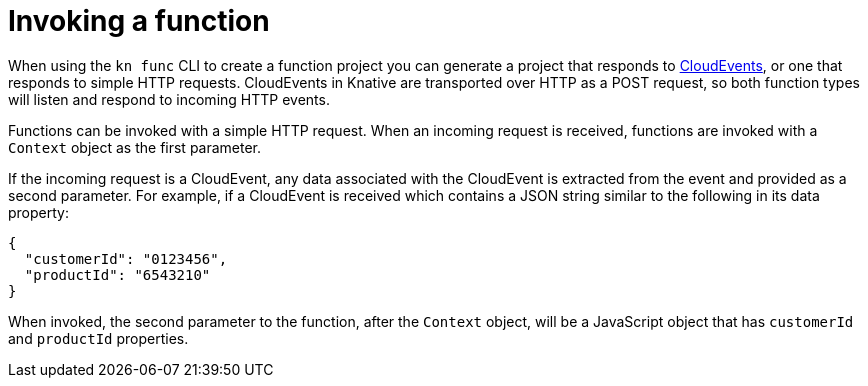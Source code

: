 // Module included in the following assemblies
// /functions/user_guide/develop-nodejs.adoc
// nav.adoc

// [id="invoking-functions_{context}"]
= Invoking a function

When using the `kn func` CLI to create a function project you can generate a project that responds to link:https://cloudevents.io/[CloudEvents], or one that responds to simple HTTP requests. CloudEvents in Knative are transported over HTTP as a POST request, so both function types will listen and respond to incoming HTTP events.

Functions can be invoked with a simple HTTP request. When an incoming request is received, functions are invoked with a `Context` object as the first parameter.

If the incoming request is a CloudEvent, any data associated with the CloudEvent is extracted from the event and provided as a second parameter. For example, if a CloudEvent is received which contains a JSON string similar to the following in its data property:

[source,json]
----
{
  "customerId": "0123456",
  "productId": "6543210"
}
----

When invoked, the second parameter to the function, after the `Context` object, will be a JavaScript object that has `customerId` and `productId` properties.
